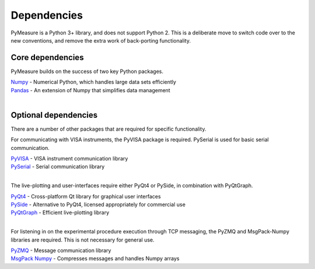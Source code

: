 Dependencies
============

PyMeasure is a Python 3+ library, and does not support Python 2. This is a deliberate move to switch code over to the new conventions, and remove the extra work of back-porting functionality.

Core dependencies
*****************

PyMeasure builds on the success of two key Python packages.

| `Numpy`_ - Numerical Python, which handles large data sets efficiently  
| `Pandas`_ - An extension of Numpy that simplifies data management
| 

Optional dependencies
*********************

There are a number of other packages that are required for specific functionality. 

For communicating with VISA instruments, the PyVISA package is required. PySerial is used for basic serial communication.

| `PyVISA`_ - VISA instrument communication library   
| `PySerial`_ - Serial communication library   
| 

The live-plotting and user-interfaces require either PyQt4 or PySide, in combination with PyQtGraph.

| `PyQt4`_ - Cross-platform Qt library for graphical user interfaces    
| `PySide`_ - Alternative to PyQt4, licensed appropriately for commercial use   
| `PyQtGraph`_ - Efficient live-plotting library   
| 

For listening in on the experimental procedure execution through TCP messaging, the PyZMQ and MsgPack-Numpy libraries are required. This is not necessary for general use.

| `PyZMQ`_ - Message communication library   
| `MsgPack Numpy`_ - Compresses messages and handles Numpy arrays   

.. _Numpy: https://github.com/numpy/numpy
.. _Pandas: https://github.com/pydata/pandas
.. _PyVISA: https://github.com/hgrecco/pyvisa
.. _PySerial: https://github.com/pyserial/pyserial
.. _PyQt4: https://www.riverbankcomputing.com/software/pyqt/download
.. _PySide: https://github.com/PySide/PySide
.. _PyQtGraph: https://github.com/pyqtgraph/pyqtgraph
.. _PyZMQ: https://github.com/zeromq/pyzmq
.. _MsgPack Numpy: https://github.com/lebedov/msgpack-numpy